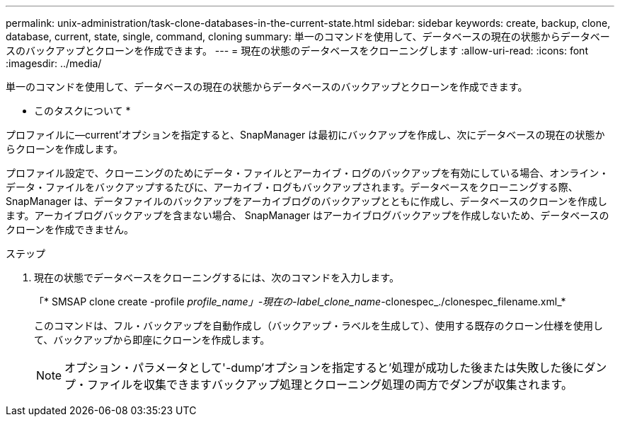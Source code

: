 ---
permalink: unix-administration/task-clone-databases-in-the-current-state.html 
sidebar: sidebar 
keywords: create, backup, clone, database, current, state, single, command, cloning 
summary: 単一のコマンドを使用して、データベースの現在の状態からデータベースのバックアップとクローンを作成できます。 
---
= 現在の状態のデータベースをクローニングします
:allow-uri-read: 
:icons: font
:imagesdir: ../media/


[role="lead"]
単一のコマンドを使用して、データベースの現在の状態からデータベースのバックアップとクローンを作成できます。

* このタスクについて *

プロファイルに--current'オプションを指定すると、SnapManager は最初にバックアップを作成し、次にデータベースの現在の状態からクローンを作成します。

プロファイル設定で、クローニングのためにデータ・ファイルとアーカイブ・ログのバックアップを有効にしている場合、オンライン・データ・ファイルをバックアップするたびに、アーカイブ・ログもバックアップされます。データベースをクローニングする際、 SnapManager は、データファイルのバックアップをアーカイブログのバックアップとともに作成し、データベースのクローンを作成します。アーカイブログバックアップを含まない場合、 SnapManager はアーカイブログバックアップを作成しないため、データベースのクローンを作成できません。

.ステップ
. 現在の状態でデータベースをクローニングするには、次のコマンドを入力します。
+
「* SMSAP clone create -profile _profile_name」-現在の-label_clone_name_-clonespec_./clonespec_filename.xml_*

+
このコマンドは、フル・バックアップを自動作成し（バックアップ・ラベルを生成して）、使用する既存のクローン仕様を使用して、バックアップから即座にクローンを作成します。

+

NOTE: オプション・パラメータとして'-dump'オプションを指定すると'処理が成功した後または失敗した後にダンプ・ファイルを収集できますバックアップ処理とクローニング処理の両方でダンプが収集されます。


